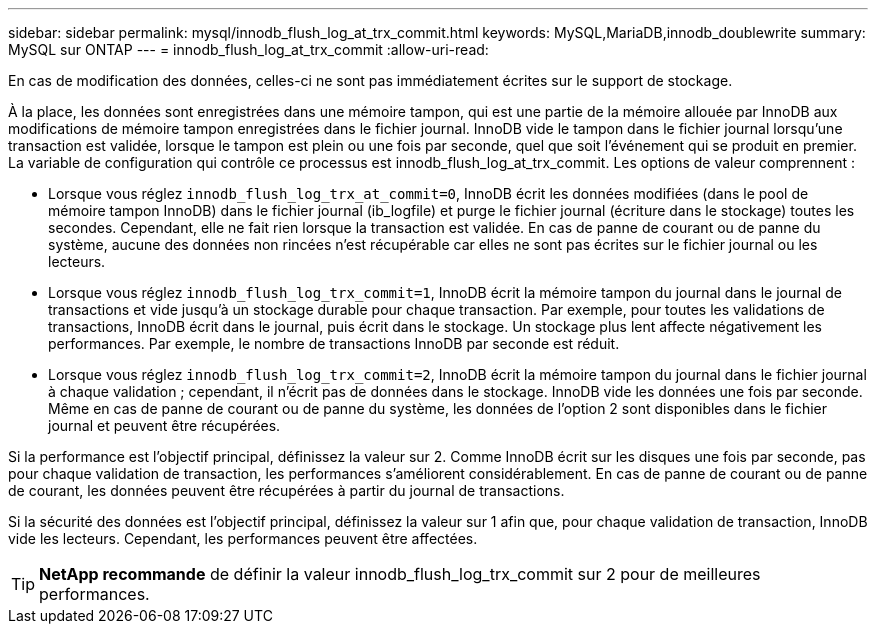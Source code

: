 ---
sidebar: sidebar 
permalink: mysql/innodb_flush_log_at_trx_commit.html 
keywords: MySQL,MariaDB,innodb_doublewrite 
summary: MySQL sur ONTAP 
---
= innodb_flush_log_at_trx_commit
:allow-uri-read: 


[role="lead"]
En cas de modification des données, celles-ci ne sont pas immédiatement écrites sur le support de stockage.

À la place, les données sont enregistrées dans une mémoire tampon, qui est une partie de la mémoire allouée par InnoDB aux modifications de mémoire tampon enregistrées dans le fichier journal. InnoDB vide le tampon dans le fichier journal lorsqu'une transaction est validée, lorsque le tampon est plein ou une fois par seconde, quel que soit l'événement qui se produit en premier. La variable de configuration qui contrôle ce processus est innodb_flush_log_at_trx_commit. Les options de valeur comprennent :

* Lorsque vous réglez `innodb_flush_log_trx_at_commit=0`, InnoDB écrit les données modifiées (dans le pool de mémoire tampon InnoDB) dans le fichier journal (ib_logfile) et purge le fichier journal (écriture dans le stockage) toutes les secondes. Cependant, elle ne fait rien lorsque la transaction est validée. En cas de panne de courant ou de panne du système, aucune des données non rincées n'est récupérable car elles ne sont pas écrites sur le fichier journal ou les lecteurs.
* Lorsque vous réglez `innodb_flush_log_trx_commit=1`, InnoDB écrit la mémoire tampon du journal dans le journal de transactions et vide jusqu'à un stockage durable pour chaque transaction. Par exemple, pour toutes les validations de transactions, InnoDB écrit dans le journal, puis écrit dans le stockage. Un stockage plus lent affecte négativement les performances. Par exemple, le nombre de transactions InnoDB par seconde est réduit.
* Lorsque vous réglez `innodb_flush_log_trx_commit=2`, InnoDB écrit la mémoire tampon du journal dans le fichier journal à chaque validation ; cependant, il n'écrit pas de données dans le stockage. InnoDB vide les données une fois par seconde. Même en cas de panne de courant ou de panne du système, les données de l'option 2 sont disponibles dans le fichier journal et peuvent être récupérées.


Si la performance est l'objectif principal, définissez la valeur sur 2. Comme InnoDB écrit sur les disques une fois par seconde, pas pour chaque validation de transaction, les performances s'améliorent considérablement. En cas de panne de courant ou de panne de courant, les données peuvent être récupérées à partir du journal de transactions.

Si la sécurité des données est l'objectif principal, définissez la valeur sur 1 afin que, pour chaque validation de transaction, InnoDB vide les lecteurs. Cependant, les performances peuvent être affectées.


TIP: *NetApp recommande* de définir la valeur innodb_flush_log_trx_commit sur 2 pour de meilleures performances.
